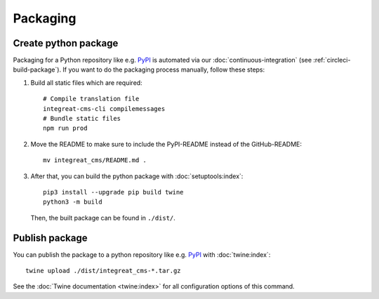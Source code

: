 *********
Packaging
*********

.. highlight:: bash


Create python package
=====================

Packaging for a Python repository like e.g. `PyPI <https://pypi.org/>`__ is automated via our
:doc:`continuous-integration` (see :ref:`circleci-build-package`). If you want to do the packaging process manually, follow these steps:

1. Build all static files which are required::

    # Compile translation file
    integreat-cms-cli compilemessages
    # Bundle static files
    npm run prod

2. Move the README to make sure to include the PyPI-README instead of the GitHub-README::

    mv integreat_cms/README.md .

3. After that, you can build the python package with :doc:`setuptools:index`::

    pip3 install --upgrade pip build twine
    python3 -m build

   Then, the built package can be found in ``./dist/``.

Publish package
===============

You can publish the package to a python repository like e.g. `PyPI <https://pypi.org/>`__ with :doc:`twine:index`::

    twine upload ./dist/integreat_cms-*.tar.gz

See the :doc:`Twine documentation <twine:index>` for all configuration options of this command.

